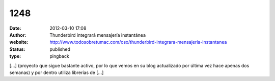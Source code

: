 1248
####
:date: 2012-03-10 17:08
:author: Thunderbird integrará mensajería instantánea
:website: http://www.todosobretumac.com/osx/thunderbird-integrara-mensajeria-instantanea
:status: published
:type: pingback

[...] (proyecto que sigue bastante activo, por lo que vemos en su blog actualizado por última vez hace apenas dos semanas) y por dentro utiliza librerías de [...]
